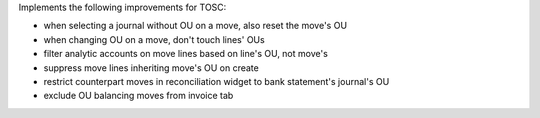 Implements the following improvements for TOSC:

- when selecting a journal without OU on a move, also reset the move's OU
- when changing OU on a move, don't touch lines' OUs
- filter analytic accounts on move lines based on line's OU, not move's
- suppress move lines inheriting move's OU on create
- restrict counterpart moves in reconciliation widget to bank statement's journal's OU
- exclude OU balancing moves from invoice tab
